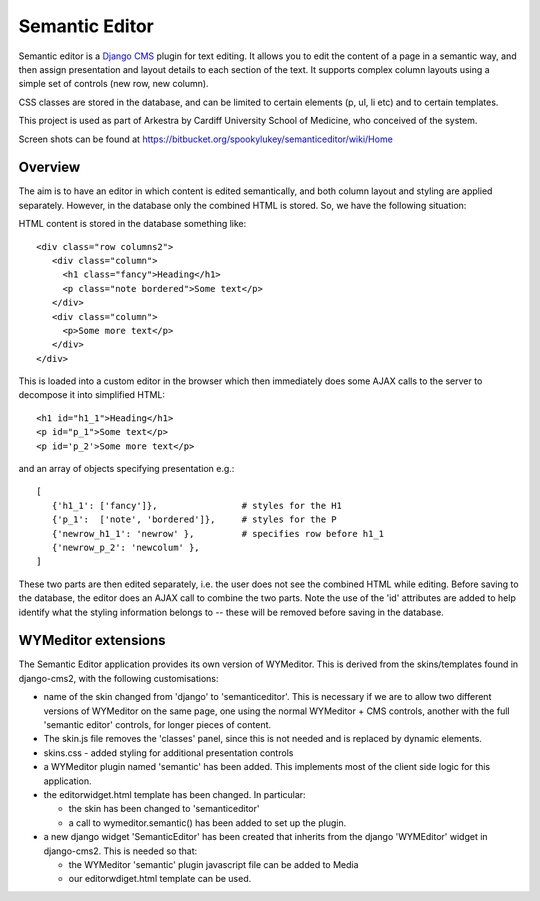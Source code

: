 Semantic Editor
===============

Semantic editor is a `Django CMS <http://www.django-cms.org/>`_ plugin for
text editing.  It allows you to edit the content of a page in a semantic
way, and then assign presentation and layout details to each section of the
text.  It supports complex column layouts using a simple set of controls
(new row, new column).

CSS classes are stored in the database, and can be limited to certain elements
(p, ul, li etc) and to certain templates.

This project is used as part of Arkestra by Cardiff University School of
Medicine, who conceived of the system.

Screen shots can be found at https://bitbucket.org/spookylukey/semanticeditor/wiki/Home

Overview
--------

The aim is to have an editor in which content is edited semantically, and both
column layout and styling are applied separately.  However, in the database only
the combined HTML is stored.  So, we have the following situation:

HTML content is stored in the database something like::

    <div class="row columns2">
       <div class="column">
         <h1 class="fancy">Heading</h1>
         <p class="note bordered">Some text</p>
       </div>
       <div class="column">
         <p>Some more text</p>
       </div>
    </div>

This is loaded into a custom editor in the browser which then immediately does
some AJAX calls to the server to decompose it into simplified HTML::

    <h1 id="h1_1">Heading</h1>
    <p id="p_1">Some text</p>
    <p id='p_2'>Some more text</p>

and an array of objects specifying presentation e.g.::

    [
       {'h1_1': ['fancy']},                # styles for the H1
       {'p_1':  ['note', 'bordered']},     # styles for the P
       {'newrow_h1_1': 'newrow' },         # specifies row before h1_1
       {'newrow_p_2': 'newcolum' },
    ]

These two parts are then edited separately, i.e. the user does not see the
combined HTML while editing.  Before saving to the database, the editor does an
AJAX call to combine the two parts.  Note the use of the 'id' attributes are
added to help identify what the styling information belongs to -- these will be
removed before saving in the database.

WYMeditor extensions
--------------------

The Semantic Editor application provides its own version of WYMeditor.  This
is derived from the skins/templates found in django-cms2, with the following
customisations:

- name of the skin changed from 'django' to 'semanticeditor'.  This is
  necessary if we are to allow two different versions of WYMeditor on the
  same page, one using the normal WYMeditor + CMS controls, another with
  the full 'semantic editor' controls, for longer pieces of content.

- The skin.js file removes the 'classes' panel, since this is not needed
  and is replaced by dynamic elements.

- skins.css - added styling for additional presentation controls

- a WYMeditor plugin named 'semantic' has been added.  This implements
  most of the client side logic for this application.

- the editorwidget.html template has been changed.  In particular:

  - the skin has been changed to 'semanticeditor'
  - a call to wymeditor.semantic() has been added to set up the plugin.

- a new django widget 'SemanticEditor' has been created that inherits from
  the django 'WYMEditor' widget in django-cms2.  This is needed so that:

  - the WYMeditor 'semantic' plugin javascript file can be added to Media
  - our editorwdiget.html template can be used.

